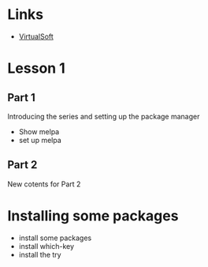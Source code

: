 #+STARTUP: showall hidestars

* Links
  - [[https://virtual-soft.com][VirtualSoft]]

* Lesson 1
** Part 1
   Introducing the series and setting up the package manager
  - Show melpa
  - set up melpa
** Part 2
   New cotents for Part 2
* Installing some packages
   - install some packages
   - install which-key
   - install the try

      
